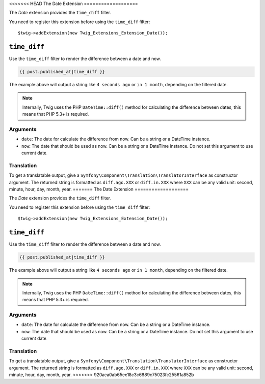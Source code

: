 <<<<<<< HEAD
The Date Extension
===================

The *Date* extension provides the ``time_diff`` filter.

You need to register this extension before using the ``time_diff`` filter::

    $twig->addExtension(new Twig_Extensions_Extension_Date());

``time_diff``
-------------

Use the ``time_diff`` filter to render the difference between a date and now.

.. code-block:: jinja

    {{ post.published_at|time_diff }}

The example above will output a string like ``4 seconds ago``  or ``in 1 month``,
depending on the filtered date.

.. note::

    Internally, Twig uses the PHP ``DateTime::diff()`` method for calculating the
    difference between dates, this means that PHP 5.3+ is required.

Arguments
~~~~~~~~~

* ``date``: The date for calculate the difference from now. Can be a string
  or a DateTime instance.

* ``now``: The date that should be used as now. Can be a string or
  a DateTime instance. Do not set this argument to use current date.

Translation
~~~~~~~~~~~

To get a translatable output, give a ``Symfony\Component\Translation\TranslatorInterface``
as constructor argument. The returned string is formatted as ``diff.ago.XXX``
or ``diff.in.XXX`` where ``XXX`` can be any valid unit: second, minute, hour, day, month, year.
=======
The Date Extension
===================

The *Date* extension provides the ``time_diff`` filter.

You need to register this extension before using the ``time_diff`` filter::

    $twig->addExtension(new Twig_Extensions_Extension_Date());

``time_diff``
-------------

Use the ``time_diff`` filter to render the difference between a date and now.

.. code-block:: jinja

    {{ post.published_at|time_diff }}

The example above will output a string like ``4 seconds ago``  or ``in 1 month``,
depending on the filtered date.

.. note::

    Internally, Twig uses the PHP ``DateTime::diff()`` method for calculating the
    difference between dates, this means that PHP 5.3+ is required.

Arguments
~~~~~~~~~

* ``date``: The date for calculate the difference from now. Can be a string
  or a DateTime instance.

* ``now``: The date that should be used as now. Can be a string or
  a DateTime instance. Do not set this argument to use current date.

Translation
~~~~~~~~~~~

To get a translatable output, give a ``Symfony\Component\Translation\TranslatorInterface``
as constructor argument. The returned string is formatted as ``diff.ago.XXX``
or ``diff.in.XXX`` where ``XXX`` can be any valid unit: second, minute, hour, day, month, year.
>>>>>>> 920aea0ab65ee18c3c6889c75023fc25561a852b
